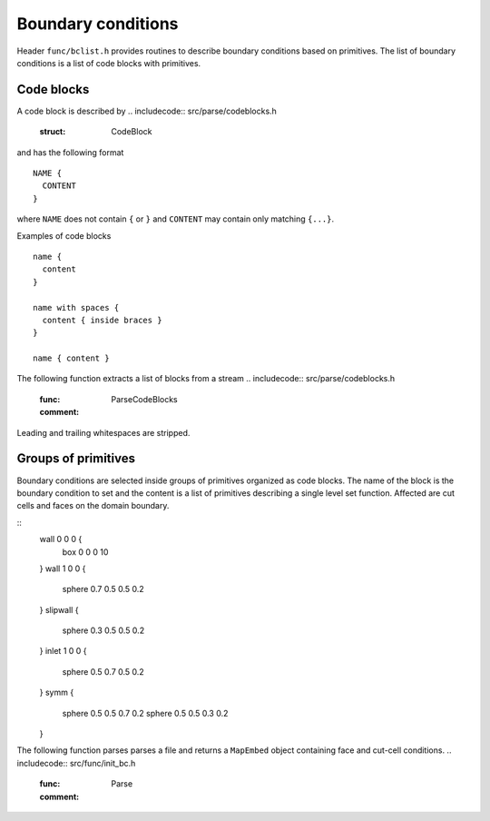 .. _s:bclist:

Boundary conditions
===================

Header ``func/bclist.h`` provides routines to describe boundary
conditions based on primitives.
The list of boundary conditions is a list of code blocks with primitives.

Code blocks
-----------

A code block is described by
.. includecode:: src/parse/codeblocks.h
  :struct: CodeBlock
and has the following format
::
  NAME {
    CONTENT
  }
where ``NAME`` does not contain ``{`` or ``}``
and ``CONTENT`` may contain only matching ``{...}``.

Examples of code blocks
::
  name {
    content
  }

  name with spaces {
    content { inside braces }
  }

  name { content }

The following function extracts a list of blocks from a stream
.. includecode:: src/parse/codeblocks.h
  :func: ParseCodeBlocks
  :comment:
Leading and trailing whitespaces are stripped.


Groups of primitives
--------------------

Boundary conditions are selected inside groups of primitives
organized as code blocks.
The name of the block is the boundary condition to set
and the content is a list of primitives
describing a single level set function.
Affected are cut cells and faces on the domain boundary.

::
  wall 0 0 0 {
    box 0 0 0 10
  }
  wall 1 0 0 {
    sphere 0.7 0.5 0.5 0.2
  }
  slipwall {
    sphere 0.3 0.5 0.5 0.2
  }
  inlet 1 0 0 {
    sphere 0.5 0.7 0.5 0.2
  }
  symm {
    sphere 0.5 0.5 0.7 0.2
    sphere 0.5 0.5 0.3 0.2
  }

The following function parses parses a file
and returns a ``MapEmbed`` object containing face and cut-cell conditions.
.. includecode:: src/func/init_bc.h
  :func: Parse
  :comment:
